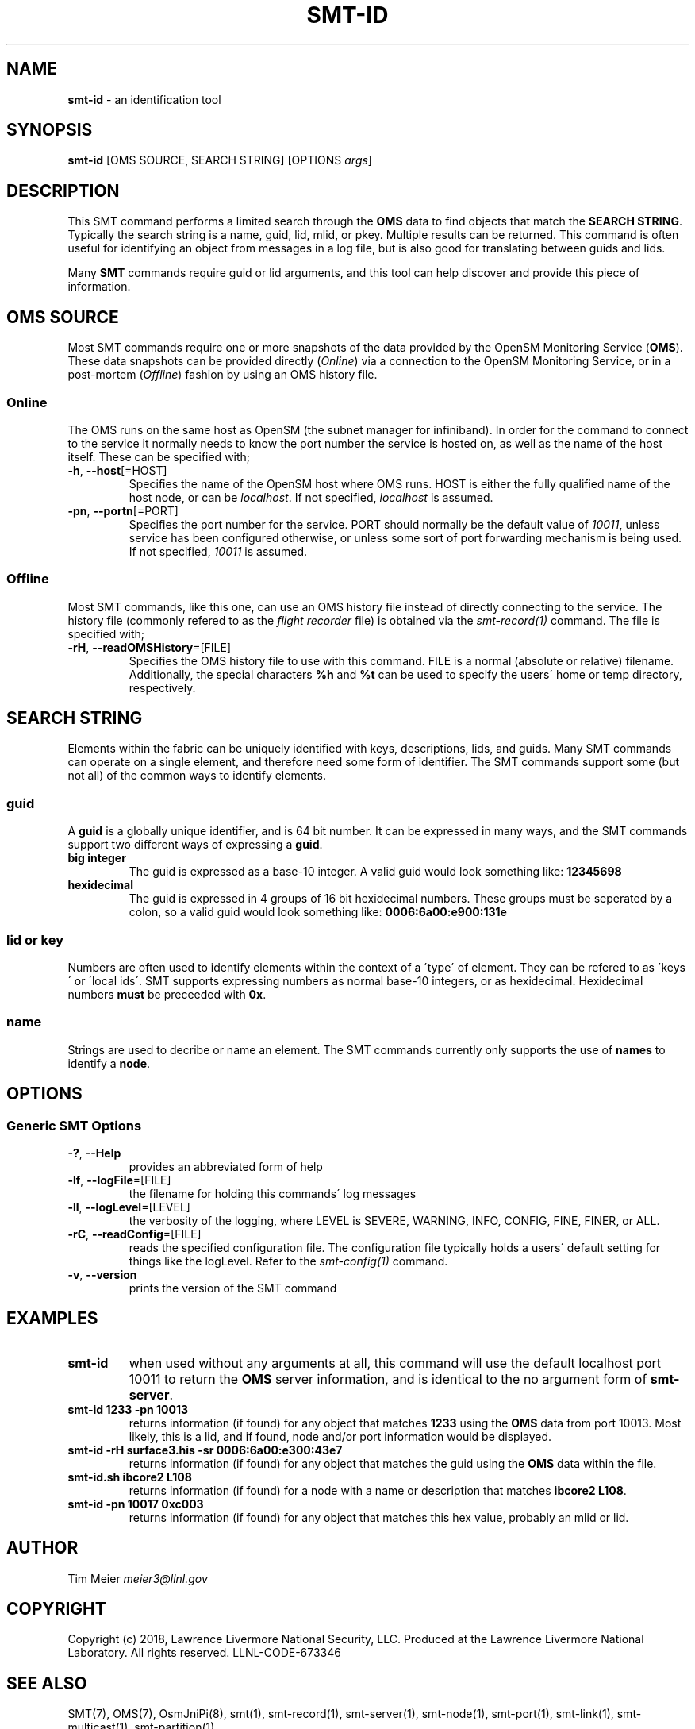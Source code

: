 .\" generated with Ronn/v0.7.3
.\" http://github.com/rtomayko/ronn/tree/0.7.3
.
.TH "SMT\-ID" "1" "2018-06-27" "User Commands" "Subnet Monitoring Tools"
.
.SH "NAME"
\fBsmt\-id\fR \- an identification tool
.
.SH "SYNOPSIS"
\fBsmt\-id\fR [OMS SOURCE, SEARCH STRING] [OPTIONS \fIargs\fR]
.
.SH "DESCRIPTION"
This SMT command performs a limited search through the \fBOMS\fR data to find objects that match the \fBSEARCH STRING\fR\. Typically the search string is a name, guid, lid, mlid, or pkey\. Multiple results can be returned\. This command is often useful for identifying an object from messages in a log file, but is also good for translating between guids and lids\.
.
.P
Many \fBSMT\fR commands require guid or lid arguments, and this tool can help discover and provide this piece of information\.
.
.SH "OMS SOURCE"
Most SMT commands require one or more snapshots of the data provided by the OpenSM Monitoring Service (\fBOMS\fR)\. These data snapshots can be provided directly (\fIOnline\fR) via a connection to the OpenSM Monitoring Service, or in a post\-mortem (\fIOffline\fR) fashion by using an OMS history file\.
.
.SS "Online"
The OMS runs on the same host as OpenSM (the subnet manager for infiniband)\. In order for the command to connect to the service it normally needs to know the port number the service is hosted on, as well as the name of the host itself\. These can be specified with;
.
.TP
\fB\-h\fR, \fB\-\-host\fR[=HOST]
Specifies the name of the OpenSM host where OMS runs\. HOST is either the fully qualified name of the host node, or can be \fIlocalhost\fR\. If not specified, \fIlocalhost\fR is assumed\.
.
.TP
\fB\-pn\fR, \fB\-\-portn\fR[=PORT]
Specifies the port number for the service\. PORT should normally be the default value of \fI10011\fR, unless service has been configured otherwise, or unless some sort of port forwarding mechanism is being used\. If not specified, \fI10011\fR is assumed\.
.
.SS "Offline"
Most SMT commands, like this one, can use an OMS history file instead of directly connecting to the service\. The history file (commonly refered to as the \fIflight recorder\fR file) is obtained via the \fIsmt\-record(1)\fR command\. The file is specified with;
.
.TP
\fB\-rH\fR, \fB\-\-readOMSHistory\fR=[FILE]
Specifies the OMS history file to use with this command\. FILE is a normal (absolute or relative) filename\. Additionally, the special characters \fB%h\fR and \fB%t\fR can be used to specify the users\' home or temp directory, respectively\.
.
.SH "SEARCH STRING"
Elements within the fabric can be uniquely identified with keys, descriptions, lids, and guids\. Many SMT commands can operate on a single element, and therefore need some form of identifier\. The SMT commands support some (but not all) of the common ways to identify elements\.
.
.SS "guid"
A \fBguid\fR is a globally unique identifier, and is 64 bit number\. It can be expressed in many ways, and the SMT commands support two different ways of expressing a \fBguid\fR\.
.
.TP
\fBbig integer\fR
The guid is expressed as a base\-10 integer\. A valid guid would look something like: \fB12345698\fR
.
.TP
\fBhexidecimal\fR
The guid is expressed in 4 groups of 16 bit hexidecimal numbers\. These groups must be seperated by a colon, so a valid guid would look something like: \fB0006:6a00:e900:131e\fR
.
.SS "lid or key"
Numbers are often used to identify elements within the context of a \'type\' of element\. They can be refered to as \'keys\' or \'local ids\'\. SMT supports expressing numbers as normal base\-10 integers, or as hexidecimal\. Hexidecimal numbers \fBmust\fR be preceeded with \fB0x\fR\.
.
.SS "name"
Strings are used to decribe or name an element\. The SMT commands currently only supports the use of \fBnames\fR to identify a \fBnode\fR\.
.
.SH "OPTIONS"
.
.SS "Generic SMT Options"
.
.TP
\fB\-?\fR, \fB\-\-Help\fR
provides an abbreviated form of help
.
.TP
\fB\-lf\fR, \fB\-\-logFile\fR=[FILE]
the filename for holding this commands\' log messages
.
.TP
\fB\-ll\fR, \fB\-\-logLevel\fR=[LEVEL]
the verbosity of the logging, where LEVEL is SEVERE, WARNING, INFO, CONFIG, FINE, FINER, or ALL\.
.
.TP
\fB\-rC\fR, \fB\-\-readConfig\fR=[FILE]
reads the specified configuration file\. The configuration file typically holds a users\' default setting for things like the logLevel\. Refer to the \fIsmt\-config(1)\fR command\.
.
.TP
\fB\-v\fR, \fB\-\-version\fR
prints the version of the SMT command
.
.SH "EXAMPLES"
.
.TP
\fBsmt\-id\fR
when used without any arguments at all, this command will use the default localhost port 10011 to return the \fBOMS\fR server information, and is identical to the no argument form of \fBsmt\-server\fR\.
.
.TP
\fBsmt\-id 1233 \-pn 10013\fR
returns information (if found) for any object that matches \fB1233\fR using the \fBOMS\fR data from port 10013\. Most likely, this is a lid, and if found, node and/or port information would be displayed\.
.
.TP
\fBsmt\-id \-rH surface3\.his \-sr 0006:6a00:e300:43e7\fR
returns information (if found) for any object that matches the guid using the \fBOMS\fR data within the file\.
.
.TP
\fBsmt\-id\.sh ibcore2 L108\fR
returns information (if found) for a node with a name or description that matches \fBibcore2 L108\fR\.
.
.TP
\fBsmt\-id \-pn 10017 0xc003\fR
returns information (if found) for any object that matches this hex value, probably an mlid or lid\.
.
.SH "AUTHOR"
Tim Meier \fImeier3@llnl\.gov\fR
.
.SH "COPYRIGHT"
Copyright (c) 2018, Lawrence Livermore National Security, LLC\. Produced at the Lawrence Livermore National Laboratory\. All rights reserved\. LLNL\-CODE\-673346
.
.SH "SEE ALSO"
SMT(7), OMS(7), OsmJniPi(8), smt(1), smt\-record(1), smt\-server(1), smt\-node(1), smt\-port(1), smt\-link(1), smt\-multicast(1), smt\-partition(1)
.
.P
opensm\-smt \fIhttps://github\.com/meier/opensm\-smt\fR on GitHub
